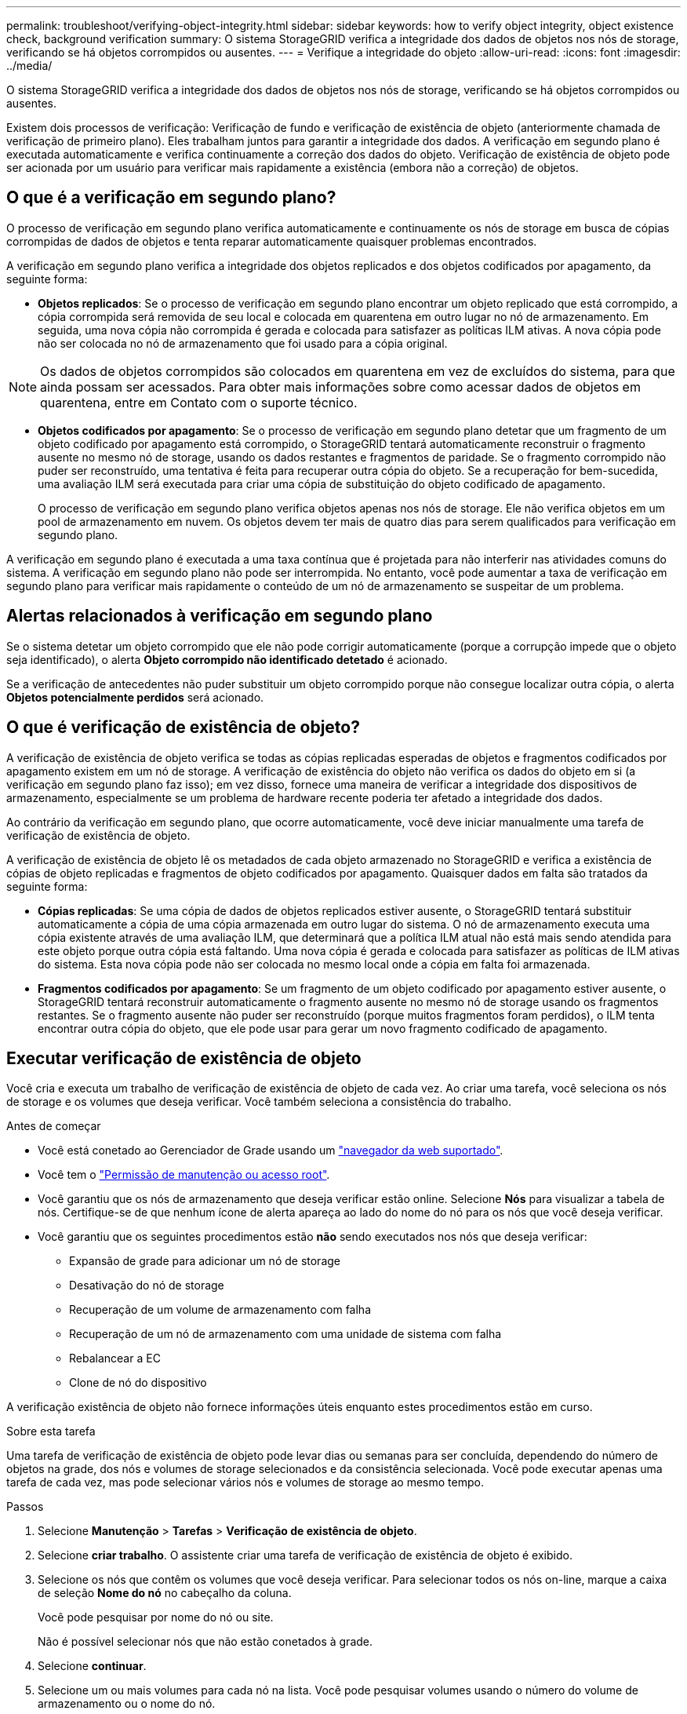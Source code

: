 ---
permalink: troubleshoot/verifying-object-integrity.html 
sidebar: sidebar 
keywords: how to verify object integrity, object existence check, background verification 
summary: O sistema StorageGRID verifica a integridade dos dados de objetos nos nós de storage, verificando se há objetos corrompidos ou ausentes. 
---
= Verifique a integridade do objeto
:allow-uri-read: 
:icons: font
:imagesdir: ../media/


[role="lead"]
O sistema StorageGRID verifica a integridade dos dados de objetos nos nós de storage, verificando se há objetos corrompidos ou ausentes.

Existem dois processos de verificação: Verificação de fundo e verificação de existência de objeto (anteriormente chamada de verificação de primeiro plano). Eles trabalham juntos para garantir a integridade dos dados. A verificação em segundo plano é executada automaticamente e verifica continuamente a correção dos dados do objeto. Verificação de existência de objeto pode ser acionada por um usuário para verificar mais rapidamente a existência (embora não a correção) de objetos.



== O que é a verificação em segundo plano?

O processo de verificação em segundo plano verifica automaticamente e continuamente os nós de storage em busca de cópias corrompidas de dados de objetos e tenta reparar automaticamente quaisquer problemas encontrados.

A verificação em segundo plano verifica a integridade dos objetos replicados e dos objetos codificados por apagamento, da seguinte forma:

* *Objetos replicados*: Se o processo de verificação em segundo plano encontrar um objeto replicado que está corrompido, a cópia corrompida será removida de seu local e colocada em quarentena em outro lugar no nó de armazenamento. Em seguida, uma nova cópia não corrompida é gerada e colocada para satisfazer as políticas ILM ativas. A nova cópia pode não ser colocada no nó de armazenamento que foi usado para a cópia original.



NOTE: Os dados de objetos corrompidos são colocados em quarentena em vez de excluídos do sistema, para que ainda possam ser acessados. Para obter mais informações sobre como acessar dados de objetos em quarentena, entre em Contato com o suporte técnico.

* *Objetos codificados por apagamento*: Se o processo de verificação em segundo plano detetar que um fragmento de um objeto codificado por apagamento está corrompido, o StorageGRID tentará automaticamente reconstruir o fragmento ausente no mesmo nó de storage, usando os dados restantes e fragmentos de paridade. Se o fragmento corrompido não puder ser reconstruído, uma tentativa é feita para recuperar outra cópia do objeto. Se a recuperação for bem-sucedida, uma avaliação ILM será executada para criar uma cópia de substituição do objeto codificado de apagamento.
+
O processo de verificação em segundo plano verifica objetos apenas nos nós de storage. Ele não verifica objetos em um pool de armazenamento em nuvem. Os objetos devem ter mais de quatro dias para serem qualificados para verificação em segundo plano.



A verificação em segundo plano é executada a uma taxa contínua que é projetada para não interferir nas atividades comuns do sistema. A verificação em segundo plano não pode ser interrompida. No entanto, você pode aumentar a taxa de verificação em segundo plano para verificar mais rapidamente o conteúdo de um nó de armazenamento se suspeitar de um problema.



== Alertas relacionados à verificação em segundo plano

Se o sistema detetar um objeto corrompido que ele não pode corrigir automaticamente (porque a corrupção impede que o objeto seja identificado), o alerta *Objeto corrompido não identificado detetado* é acionado.

Se a verificação de antecedentes não puder substituir um objeto corrompido porque não consegue localizar outra cópia, o alerta *Objetos potencialmente perdidos* será acionado.



== O que é verificação de existência de objeto?

A verificação de existência de objeto verifica se todas as cópias replicadas esperadas de objetos e fragmentos codificados por apagamento existem em um nó de storage. A verificação de existência do objeto não verifica os dados do objeto em si (a verificação em segundo plano faz isso); em vez disso, fornece uma maneira de verificar a integridade dos dispositivos de armazenamento, especialmente se um problema de hardware recente poderia ter afetado a integridade dos dados.

Ao contrário da verificação em segundo plano, que ocorre automaticamente, você deve iniciar manualmente uma tarefa de verificação de existência de objeto.

A verificação de existência de objeto lê os metadados de cada objeto armazenado no StorageGRID e verifica a existência de cópias de objeto replicadas e fragmentos de objeto codificados por apagamento. Quaisquer dados em falta são tratados da seguinte forma:

* *Cópias replicadas*: Se uma cópia de dados de objetos replicados estiver ausente, o StorageGRID tentará substituir automaticamente a cópia de uma cópia armazenada em outro lugar do sistema. O nó de armazenamento executa uma cópia existente através de uma avaliação ILM, que determinará que a política ILM atual não está mais sendo atendida para este objeto porque outra cópia está faltando. Uma nova cópia é gerada e colocada para satisfazer as políticas de ILM ativas do sistema. Esta nova cópia pode não ser colocada no mesmo local onde a cópia em falta foi armazenada.
* *Fragmentos codificados por apagamento*: Se um fragmento de um objeto codificado por apagamento estiver ausente, o StorageGRID tentará reconstruir automaticamente o fragmento ausente no mesmo nó de storage usando os fragmentos restantes. Se o fragmento ausente não puder ser reconstruído (porque muitos fragmentos foram perdidos), o ILM tenta encontrar outra cópia do objeto, que ele pode usar para gerar um novo fragmento codificado de apagamento.




== Executar verificação de existência de objeto

Você cria e executa um trabalho de verificação de existência de objeto de cada vez. Ao criar uma tarefa, você seleciona os nós de storage e os volumes que deseja verificar. Você também seleciona a consistência do trabalho.

.Antes de começar
* Você está conetado ao Gerenciador de Grade usando um link:../admin/web-browser-requirements.html["navegador da web suportado"].
* Você tem o link:../admin/admin-group-permissions.html["Permissão de manutenção ou acesso root"].
* Você garantiu que os nós de armazenamento que deseja verificar estão online.  Selecione *Nós* para visualizar a tabela de nós.  Certifique-se de que nenhum ícone de alerta apareça ao lado do nome do nó para os nós que você deseja verificar.
* Você garantiu que os seguintes procedimentos estão *não* sendo executados nos nós que deseja verificar:
+
** Expansão de grade para adicionar um nó de storage
** Desativação do nó de storage
** Recuperação de um volume de armazenamento com falha
** Recuperação de um nó de armazenamento com uma unidade de sistema com falha
** Rebalancear a EC
** Clone de nó do dispositivo




A verificação existência de objeto não fornece informações úteis enquanto estes procedimentos estão em curso.

.Sobre esta tarefa
Uma tarefa de verificação de existência de objeto pode levar dias ou semanas para ser concluída, dependendo do número de objetos na grade, dos nós e volumes de storage selecionados e da consistência selecionada. Você pode executar apenas uma tarefa de cada vez, mas pode selecionar vários nós e volumes de storage ao mesmo tempo.

.Passos
. Selecione *Manutenção* > *Tarefas* > *Verificação de existência de objeto*.
. Selecione *criar trabalho*. O assistente criar uma tarefa de verificação de existência de objeto é exibido.
. Selecione os nós que contêm os volumes que você deseja verificar. Para selecionar todos os nós on-line, marque a caixa de seleção *Nome do nó* no cabeçalho da coluna.
+
Você pode pesquisar por nome do nó ou site.

+
Não é possível selecionar nós que não estão conetados à grade.

. Selecione *continuar*.
. Selecione um ou mais volumes para cada nó na lista. Você pode pesquisar volumes usando o número do volume de armazenamento ou o nome do nó.
+
Para selecionar todos os volumes para cada nó selecionado, marque a caixa de seleção *volume de armazenamento* no cabeçalho da coluna.

. Selecione *continuar*.
. Selecione a consistência do trabalho.
+
A consistência determina quantas cópias dos metadados de objetos são usadas para a verificação de existência do objeto.

+
** * Strong-site*: Duas cópias de metadados em um único site.
** *Strong-global*: Duas cópias de metadados em cada local.
** *Todos* (padrão): Todas as três cópias de metadados em cada site.
+
Para obter mais informações sobre consistência, consulte as descrições no assistente.



. Selecione *continuar*.
. Reveja e verifique as suas seleções. Você pode selecionar *Previous* para ir para uma etapa anterior no assistente para atualizar suas seleções.
+
Uma tarefa de verificação de existência de objeto é gerada e é executada até que uma das seguintes situações ocorra:

+
** O trabalho é concluído.
** Pausa ou cancelar o trabalho. Você pode retomar um trabalho em pausa, mas não pode retomar um trabalho cancelado.
** O trabalho vai abaixo. O alerta *Object existence check has stalled* é acionado. Siga as ações corretivas especificadas para o alerta.
** O trabalho falha. O alerta *Verificação de existência de objeto falhou* é acionado. Siga as ações corretivas especificadas para o alerta.
** É apresentada uma mensagem "Service unavailable" (Serviço indisponível) ou "Internal Server error" (erro interno do servidor). Após um minuto, atualize a página para continuar a monitorizar o trabalho.
+

NOTE: Conforme necessário, você pode navegar para longe da página de verificação existência de Objeto e retornar para continuar monitorando o trabalho.



. À medida que a tarefa é executada, exiba a guia *trabalho ativo* e observe o valor de cópias de objetos ausentes detetadas.
+
Esse valor representa o número total de cópias ausentes de objetos replicados e objetos codificados por apagamento com um ou mais fragmentos ausentes.

+
Se o número de cópias de objetos ausentes detectadas for maior que 100, pode haver um problema com o armazenamento do nó de armazenamento.

. Após a conclusão do trabalho, execute quaisquer ações adicionais necessárias:
+
** Se as cópias de objeto em falta detetadas forem zero, não foram encontrados problemas. Nenhuma ação é necessária.
** Se o número de cópias de objetos ausentes detectadas for maior que zero e o alerta *Objetos potencialmente perdidos* não tiver sido acionado, todas as cópias ausentes foram reparadas pelo sistema.  Verifique se quaisquer problemas de hardware foram corrigidos para evitar danos futuros às cópias de objetos.
** Se o número de cópias de objetos ausentes detectadas for maior que zero e o alerta *Objetos potencialmente perdidos* tiver sido acionado, a integridade dos dados poderá ser afetada.  Entre em contato com o suporte técnico.
** Você pode investigar cópias de objetos potencialmente perdidas usando grep para extrair as mensagens de auditoria LLST: `grep LLST audit_file_name` .
+
Este procedimento é semelhante ao delink:../troubleshoot/investigating-potentially-lost-objects.html["investigando objetos potencialmente perdidos"] , embora para cópias de objetos você procure por `LLST` em vez de `OLST` .



. Se você selecionou a consistência forte ou forte-global para a tarefa, aguarde aproximadamente três semanas pela consistência dos metadados e execute novamente a tarefa nos mesmos volumes novamente.
+
Quando o StorageGRID tiver tido tempo para alcançar a consistência de metadados para os nós e volumes incluídos na tarefa, a execução novamente da tarefa pode limpar cópias de objetos ausentes relatadas erroneamente ou fazer com que cópias de objetos adicionais sejam verificadas se elas foram perdidas.

+
.. Selecione *Manutenção* > *Verificação de existência do objeto* > *Histórico de tarefas*.
.. Determine quais trabalhos estão prontos para serem executados novamente:
+
... Olhe para a coluna *hora de fim* para determinar quais trabalhos foram executados há mais de três semanas.
... Para esses trabalhos, examine a coluna de controle de consistência para sites fortes ou globais.


.. Selecione a caixa de verificação para cada trabalho que pretende executar novamente e, em seguida, selecione *Reexecutar*.
.. No assistente de reexecução de trabalhos, reveja os nós e volumes selecionados e a consistência.
.. Quando estiver pronto para executar novamente os trabalhos, selecione *Reexecutar*.




É apresentado o separador trabalho ativo. Todos os trabalhos selecionados são reexecutados como um trabalho com consistência de um local forte. Um campo *trabalhos relacionados* na seção Detalhes lista os IDs dos trabalhos originais.
